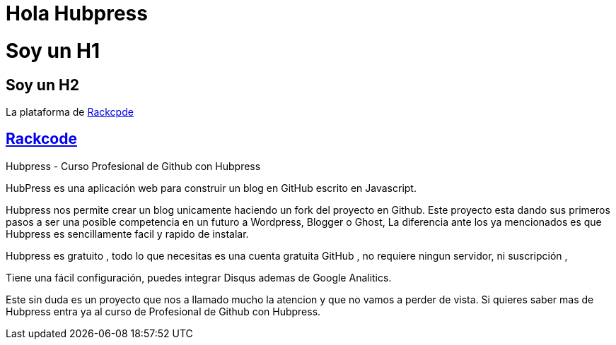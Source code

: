 = Hola Hubpress

= Soy un H1

== Soy un H2 

:uri-rackcode: http://rackcode.info

La plataforma de {uri-rackcode}[Rackcpde]

== http://rackcode.info[Rackcode] 



Hubpress - Curso Profesional de Github con Hubpress

HubPress es una aplicación web para construir un blog en GitHub escrito en Javascript.

Hubpress nos permite crear un blog unicamente haciendo un fork del proyecto en Github. Este proyecto esta dando sus primeros pasos a ser una posible competencia en un futuro a Wordpress, Blogger o Ghost, La diferencia ante los ya mencionados es que Hubpress es sencillamente facil y rapido de instalar. 

Hubpress es gratuito , todo lo que necesitas es una cuenta gratuita GitHub , no requiere ningun servidor, ni suscripción ,
    
Tiene una fácil configuración, puedes integrar Disqus ademas de Google Analitics.

Este sin duda es un proyecto que nos a llamado mucho la atencion y que no vamos a perder de vista. Si quieres saber mas de Hubpress entra ya al curso de Profesional de Github con Hubpress.


